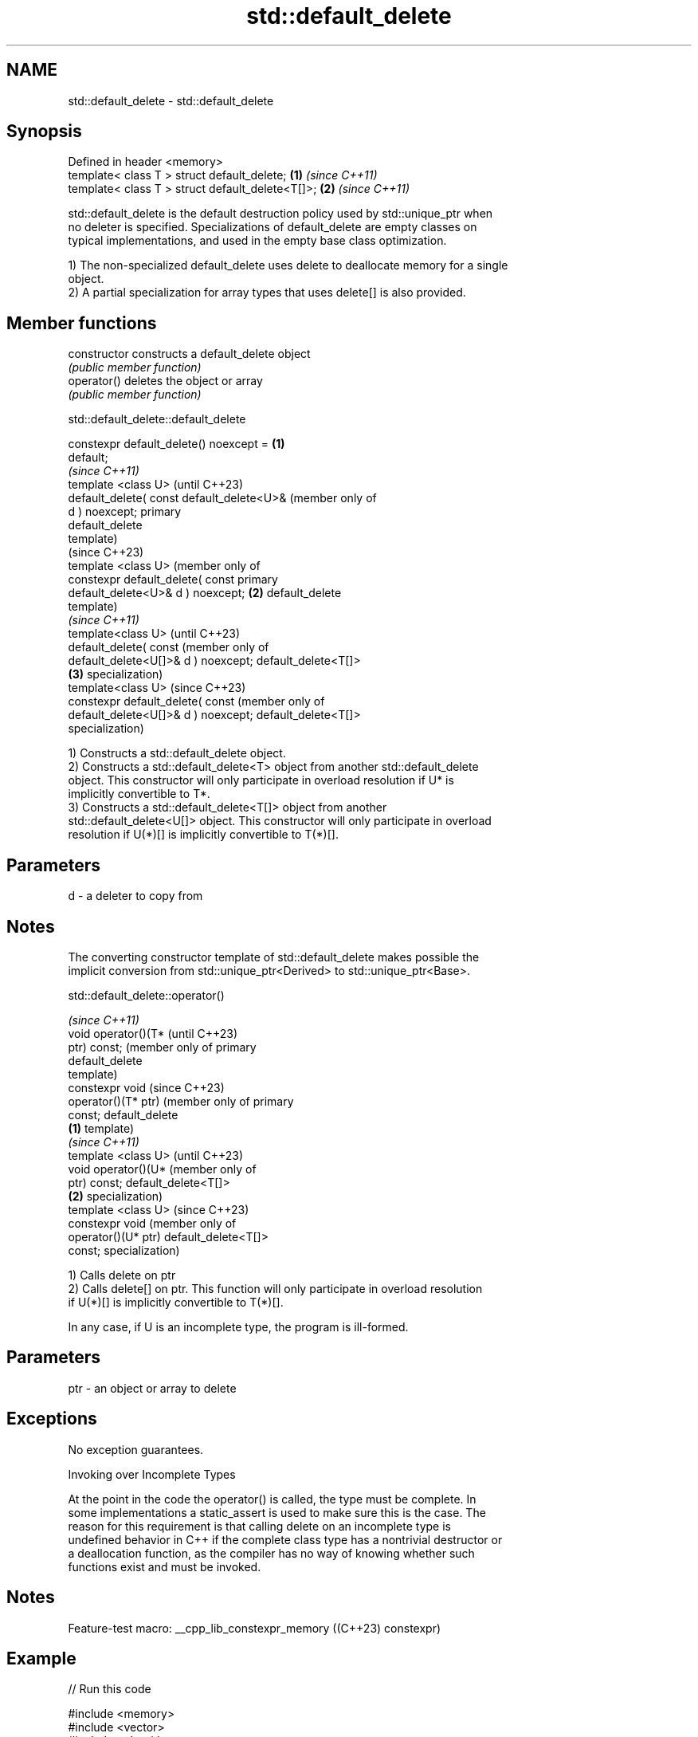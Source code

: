 .TH std::default_delete 3 "2022.07.31" "http://cppreference.com" "C++ Standard Libary"
.SH NAME
std::default_delete \- std::default_delete

.SH Synopsis
   Defined in header <memory>
   template< class T > struct default_delete;      \fB(1)\fP \fI(since C++11)\fP
   template< class T > struct default_delete<T[]>; \fB(2)\fP \fI(since C++11)\fP

   std::default_delete is the default destruction policy used by std::unique_ptr when
   no deleter is specified. Specializations of default_delete are empty classes on
   typical implementations, and used in the empty base class optimization.

   1) The non-specialized default_delete uses delete to deallocate memory for a single
   object.
   2) A partial specialization for array types that uses delete[] is also provided.

.SH Member functions

   constructor   constructs a default_delete object
                 \fI(public member function)\fP
   operator()    deletes the object or array
                 \fI(public member function)\fP

std::default_delete::default_delete

   constexpr default_delete() noexcept =    \fB(1)\fP
   default;
                                                    \fI(since C++11)\fP
   template <class U>                               (until C++23)
   default_delete( const default_delete<U>&         (member only of
   d ) noexcept;                                    primary
                                                    default_delete
                                                    template)
                                                    (since C++23)
   template <class U>                               (member only of
   constexpr default_delete( const                  primary
   default_delete<U>& d ) noexcept;         \fB(2)\fP     default_delete
                                                    template)
                                                                    \fI(since C++11)\fP
   template<class U>                                                (until C++23)
   default_delete( const                                            (member only of
   default_delete<U[]>& d ) noexcept;                               default_delete<T[]>
                                                \fB(3)\fP                 specialization)
   template<class U>                                                (since C++23)
   constexpr default_delete( const                                  (member only of
   default_delete<U[]>& d ) noexcept;                               default_delete<T[]>
                                                                    specialization)

   1) Constructs a std::default_delete object.
   2) Constructs a std::default_delete<T> object from another std::default_delete
   object. This constructor will only participate in overload resolution if U* is
   implicitly convertible to T*.
   3) Constructs a std::default_delete<T[]> object from another
   std::default_delete<U[]> object. This constructor will only participate in overload
   resolution if U(*)[] is implicitly convertible to T(*)[].

.SH Parameters

   d - a deleter to copy from

.SH Notes

   The converting constructor template of std::default_delete makes possible the
   implicit conversion from std::unique_ptr<Derived> to std::unique_ptr<Base>.

std::default_delete::operator()

                               \fI(since C++11)\fP
   void operator()(T*          (until C++23)
   ptr) const;                 (member only of primary
                               default_delete
                               template)
   constexpr void              (since C++23)
   operator()(T* ptr)          (member only of primary
   const;                      default_delete
                       \fB(1)\fP     template)
                                                       \fI(since C++11)\fP
   template <class U>                                  (until C++23)
   void operator()(U*                                  (member only of
   ptr) const;                                         default_delete<T[]>
                           \fB(2)\fP                         specialization)
   template <class U>                                  (since C++23)
   constexpr void                                      (member only of
   operator()(U* ptr)                                  default_delete<T[]>
   const;                                              specialization)

   1) Calls delete on ptr
   2) Calls delete[] on ptr. This function will only participate in overload resolution
   if U(*)[] is implicitly convertible to T(*)[].

   In any case, if U is an incomplete type, the program is ill-formed.

.SH Parameters

   ptr - an object or array to delete

.SH Exceptions

   No exception guarantees.

  Invoking over Incomplete Types

   At the point in the code the operator() is called, the type must be complete. In
   some implementations a static_assert is used to make sure this is the case. The
   reason for this requirement is that calling delete on an incomplete type is
   undefined behavior in C++ if the complete class type has a nontrivial destructor or
   a deallocation function, as the compiler has no way of knowing whether such
   functions exist and must be invoked.

.SH Notes

   Feature-test macro: __cpp_lib_constexpr_memory ((C++23) constexpr)

.SH Example


// Run this code

 #include <memory>
 #include <vector>
 #include <algorithm>

 int main()
 {
 //  {
 //      std::shared_ptr<int> shared_bad(new int[10]);
 //  } // the destructor calls delete, undefined behavior

     {
         std::shared_ptr<int> shared_good(new int[10], std::default_delete<int[]>());
     } // the destructor calls delete[], ok

     {
         std::unique_ptr<int> ptr(new int(5));
     } // unique_ptr<int> uses default_delete<int>

     {
         std::unique_ptr<int[]> ptr(new int[10]);
     } // unique_ptr<int[]> uses default_delete<int[]>

     // default_delete can be used anywhere a delete functor is needed
     std::vector<int*> v;
     for(int n = 0; n < 100; ++n)
         v.push_back(new int(n));
     std::for_each(v.begin(), v.end(), std::default_delete<int>());
 }

  Defect reports

   The following behavior-changing defect reports were applied retroactively to
   previously published C++ standards.

      DR    Applied to              Behavior as published              Correct behavior
   LWG 2118 C++11      member functions of default_delete<T[]>         accept
                       rejected qualification conversions

.SH See also

   unique_ptr smart pointer with unique object ownership semantics
   \fI(C++11)\fP    \fI(class template)\fP
